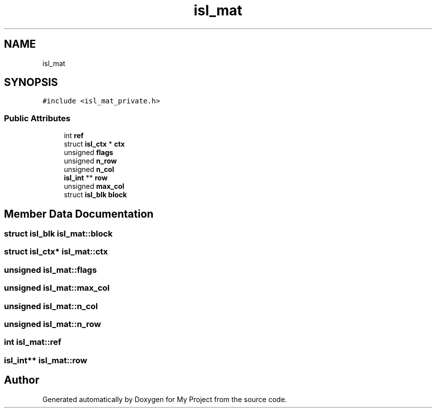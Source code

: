 .TH "isl_mat" 3 "Sun Jul 12 2020" "My Project" \" -*- nroff -*-
.ad l
.nh
.SH NAME
isl_mat
.SH SYNOPSIS
.br
.PP
.PP
\fC#include <isl_mat_private\&.h>\fP
.SS "Public Attributes"

.in +1c
.ti -1c
.RI "int \fBref\fP"
.br
.ti -1c
.RI "struct \fBisl_ctx\fP * \fBctx\fP"
.br
.ti -1c
.RI "unsigned \fBflags\fP"
.br
.ti -1c
.RI "unsigned \fBn_row\fP"
.br
.ti -1c
.RI "unsigned \fBn_col\fP"
.br
.ti -1c
.RI "\fBisl_int\fP ** \fBrow\fP"
.br
.ti -1c
.RI "unsigned \fBmax_col\fP"
.br
.ti -1c
.RI "struct \fBisl_blk\fP \fBblock\fP"
.br
.in -1c
.SH "Member Data Documentation"
.PP 
.SS "struct \fBisl_blk\fP isl_mat::block"

.SS "struct \fBisl_ctx\fP* isl_mat::ctx"

.SS "unsigned isl_mat::flags"

.SS "unsigned isl_mat::max_col"

.SS "unsigned isl_mat::n_col"

.SS "unsigned isl_mat::n_row"

.SS "int isl_mat::ref"

.SS "\fBisl_int\fP** isl_mat::row"


.SH "Author"
.PP 
Generated automatically by Doxygen for My Project from the source code\&.
